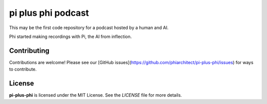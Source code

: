pi plus phi podcast
===================


.. image:: ./docsrc/_static/logo.png

This may be the first code repository for a podcast hosted by a human and AI.

Phi started making recordings with Pi, the AI from inflection. 

Contributing
------------

Contributions are welcome! Please see our [GitHub issues](https://github.com/phiarchitect/pi-plus-phi/issues) for ways to contribute.

License
-------

**pi-plus-phi** is licensed under the MIT License. See the `LICENSE` file for more details.
